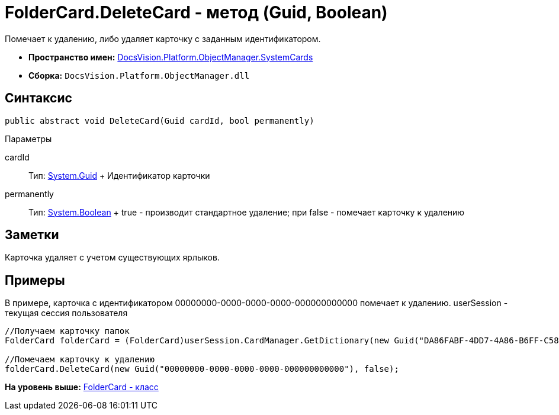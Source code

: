 = FolderCard.DeleteCard - метод (Guid, Boolean)

Помечает к удалению, либо удаляет карточку с заданным идентификатором.

* [.keyword]*Пространство имен:* xref:SystemCards_NS.adoc[DocsVision.Platform.ObjectManager.SystemCards]
* [.keyword]*Сборка:* [.ph .filepath]`DocsVision.Platform.ObjectManager.dll`

== Синтаксис

[source,pre,codeblock,language-csharp]
----
public abstract void DeleteCard(Guid cardId, bool permanently)
----

Параметры

cardId::
  Тип: http://msdn.microsoft.com/ru-ru/library/system.guid.aspx[System.Guid]
  +
  Идентификатор карточки
permanently::
  Тип: http://msdn.microsoft.com/ru-ru/library/system.boolean.aspx[System.Boolean]
  +
  true - производит стандартное удаление; при false - помечает карточку к удалению

== Заметки

Карточка удаляет с учетом существующих ярлыков.

== Примеры

В примере, карточка с идентификатором 00000000-0000-0000-0000-000000000000 помечает к удалению. userSession - текущая сессия пользователя

[source,pre,codeblock,language-csharp]
----
//Получаем карточку папок
FolderCard folderCard = (FolderCard)userSession.CardManager.GetDictionary(new Guid("DA86FABF-4DD7-4A86-B6FF-C58C24D12DE2"));

//Помечаем карточку к удалению
folderCard.DeleteCard(new Guid("00000000-0000-0000-0000-000000000000"), false);
----

*На уровень выше:* xref:../../../../../api/DocsVision/Platform/ObjectManager/SystemCards/FolderCard_CL.adoc[FolderCard - класс]

